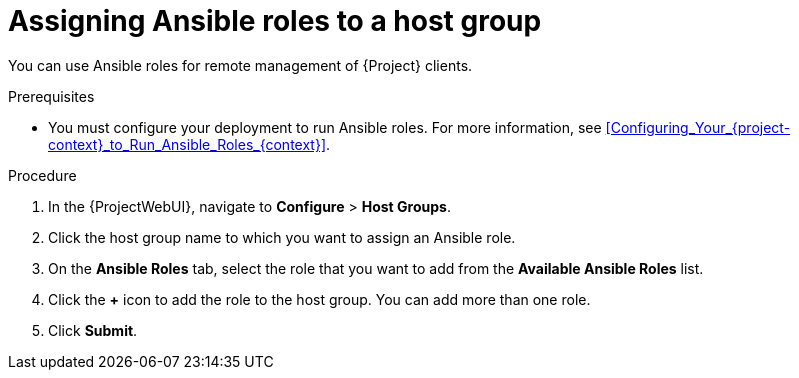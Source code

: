:_mod-docs-content-type: PROCEDURE

[id="Assigning_Ansible_Roles_to_a_Host_Group_{context}"]
= Assigning Ansible roles to a host group

You can use Ansible roles for remote management of {Project} clients.

.Prerequisites
* You must configure your deployment to run Ansible roles.
For more information, see xref:Configuring_Your_{project-context}_to_Run_Ansible_Roles_{context}[].

.Procedure
. In the {ProjectWebUI}, navigate to *Configure* > *Host Groups*.
. Click the host group name to which you want to assign an Ansible role.
. On the *Ansible Roles* tab, select the role that you want to add from the *Available Ansible Roles* list.
. Click the *+* icon to add the role to the host group.
You can add more than one role.
. Click *Submit*.
